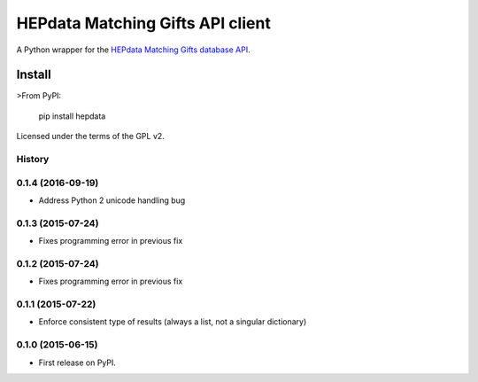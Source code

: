 =================================
HEPdata Matching Gifts API client
=================================

.. image:: https://badge.fury.io/py/hepdata.svg
    :target: http://badge.fury.io/py/hepdata

.. image:: https://travis-ci.org/wellfire/hepdata-matchinggifts.svg?branch=master
        :target: https://travis-ci.org/wellfire/hepdata-matchinggifts

.. image:: https://pypip.in/d/hepdata/badge.svg
        :target: https://pypi.python.org/pypi/hepdata

A Python wrapper for the `HEPdata Matching Gifts database API <http://www.hepdata.com/>`_.

Install
=======

>From PyPI:

    pip install hepdata

Licensed under the terms of the GPL v2.




History
-------

0.1.4 (2016-09-19)
------------------

* Address Python 2 unicode handling bug

0.1.3 (2015-07-24)
------------------

* Fixes programming error in previous fix

0.1.2 (2015-07-24)
------------------

* Fixes programming error in previous fix

0.1.1 (2015-07-22)
------------------

* Enforce consistent type of results (always a list, not a singular dictionary)

0.1.0 (2015-06-15)
------------------

* First release on PyPI.


